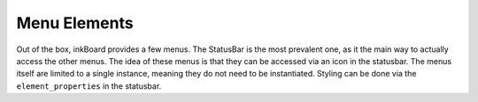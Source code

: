 Menu Elements
==============

Out of the box, inkBoard provides a few menus.
The StatusBar is the most prevalent one, as it the main way to actually access the other menus.
The idea of these menus is that they can be accessed via an icon in the statusbar.
The menus itself are limited to a single instance, meaning they do not need to be instantiated. Styling can be done via the ``element_properties`` in the statusbar.

.. auto-inkboardelement:: StatusBar

.. auto-inkboardelement:: DeviceMenu

.. auto-inkboardelement:: ScreenMenu